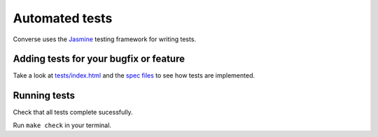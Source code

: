 Automated tests
===============

Converse uses the `Jasmine <https://jasmine.github.io/>`_ testing framework for
writing tests.

Adding tests for your bugfix or feature
----------------------------------------

Take a look at `tests/index.html <https://github.com/jcbrand/converse.js/blob/master/tests/index.html>`_
and the `spec files <https://github.com/jcbrand/converse.js/blob/master/spec/>`_
to see how tests are implemented.

Running tests
-------------

Check that all tests complete sucessfully.

Run ``make check`` in your terminal.
